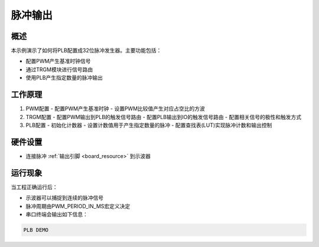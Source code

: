 .. _plb_pulse_output:

脉冲输出
========

概述
------

本示例演示了如何将PLB配置成32位脉冲发生器。主要功能包括：

- 配置PWM产生基准时钟信号
- 通过TRGM模块进行信号路由
- 使用PLB产生指定数量的脉冲输出

工作原理
--------

1. PWM配置
   - 配置PWM产生基准时钟
   - 设置PWM比较值产生对应占空比的方波

2. TRGM配置
   - 配置PWM输出到PLB的触发信号路由
   - 配置PLB输出到IO的触发信号路由
   - 配置相关信号的极性和触发方式

3. PLB配置
   - 初始化计数器
   - 设置计数值用于产生指定数量的脉冲
   - 配置查找表(LUT)实现脉冲计数和输出控制

硬件设置
------------

- 连接脉冲 :ref:`输出引脚 <board_resource>` 到示波器

运行现象
------------

当工程正确运行后：

- 示波器可以捕捉到连续的脉冲信号
- 脉冲周期由PWM_PERIOD_IN_MS宏定义决定
- 串口终端会输出如下信息：

.. code-block:: console

   PLB DEMO


